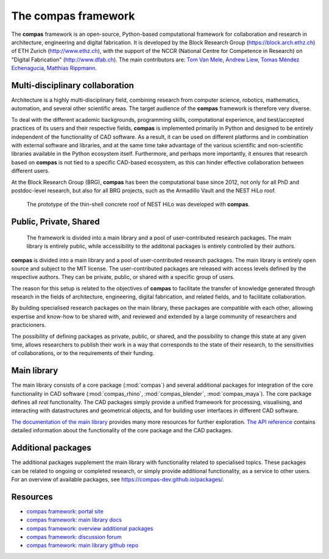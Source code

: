 .. _introduction:

********************************************************************************
The compas framework
********************************************************************************

The **compas** framework is an open-source, Python-based computational framework
for collaboration and research in architecture, engineering and digital fabrication.
It is developed by the Block Research Group (https://block.arch.ethz.ch) of ETH
Zurich (http://www.ethz.ch), with the support of the NCCR (National Centre
for Competence in Research) on "Digital Fabrication" (http://www.dfab.ch).
The main contributors are:
`Tom Van Mele <http://block.arch.ethz.ch/brg/people/tom-van-mele>`_, 
`Andrew Liew <http://block.arch.ethz.ch/brg/people/andrew-liew>`_, 
`Tomas Méndez Echenagucia <http://block.arch.ethz.ch/brg/people/tomas-mendez-echenagucia>`_, 
`Matthias Rippmann <http://block.arch.ethz.ch/brg/people/matthias-rippmann>`_.


Multi-disciplinary collaboration
================================

Architecture is a highly multi-disciplinary field, combining research from computer
science, robotics, mathematics, automation, and several other scientific areas.
The target audience of the **compas** framework is therefore very diverse.

To deal with the different academic backgrounds, programming skills, computational
experience, and best/accepted practices of its users and their respective fields,
**compas** is implemented primarily in Python and designed to be entirely independent
of the functionality of CAD software. As a result, it can be used on different
platforms and in combination with external software and libraries, and at the same
time take advantage of the various scientific and non-scientific libraries available
in the Python ecosystem itself. Furthermore, and perhaps more importantly, it ensures
that research based on **compas** is not tied to a specific CAD-based ecosystem,
as this can hinder effective collaboration between different users.

At the Block Research Group (BRG), **compas** has been the computational base
since 2012, not only for all PhD and postdoc-level research, but also for all BRG
projects, such as the Armadillo Vault and the NEST HiLo roof.

.. figure:: /_images/compas_hilo.jpg
    :figclass: figure mt-4
    :class: figure-img img-fluid

    The prototype of the thin-shell concrete roof of NEST HiLo was developed with **compas**.


Public, Private, Shared
=======================

.. figure:: /_images/compas_overview.png
    :figclass: figure
    :class: figure-img img-fluid

    The framework is divided into a main library and a pool of user-contributed research packages.
    The main library is entirely public, while accessibility to the additonal packages
    is entirely controlled by their authors.


**compas** is divided into a main library and a pool of user-contributed research
packages. The main library is entirely open source and subject to the MIT license.
The user-contributed packages are released with access levels defined by the respective
authors. They can be private, public, or shared with a specific group of users.

The reason for this setup is related to the objectives of **compas** to facilitate
the transfer of knowledge generated through research in the fields of architecture,
engineering, digital fabrication, and related fields, and to facilitate
collaboration.

By building specialised research packages on the main library, these packages are
compatible with each other, allowing expertise and know-how to be shared with,
and reviewed and extended by a large community of researchers and practicioners.

The possibility of defining packages as private, public, or shared, and the possibility
to change this state at any given time, allows researchers to publish their work
in a way that corresponds to the state of their research, to the sensitivities
of collaborations, or to the requirements of their funding.


Main library
============

The main library consists of a core package (:mod:`compas`) and several additional
packages for integration of the core functionality in CAD software (:mod:`compas_rhino`, :mod:`compas_blender`, :mod:`compas_maya`).
The core package defines all *real* functionality. The CAD packages simply provide
a unified framework for processing, visualising, and interacting with datastructures
and geometrical objects, and for building user interfaces in different CAD software.

`The documentation of the main library <https://compas-dev.github.io>`_ provides
many more resources for further exploration. `The API reference <https://compas-dev.github.io/main/reference.html>`_
contains detailed information about the functionality of the core package and the CAD packages.


Additional packages
===================

The additional packages supplement the main library with functionality related to
specialised topics. These packages can be related to ongoing or completed research,
or simply provide additional functionality, as a service to other users. For an overview
of available packages, see https://compas-dev.github.io/packages/.


Resources
=========

* `compas framework: portal site <http://compas-dev.github.io>`_
* `compas framework: main library docs <http://compas-dev.github.io/main/>`_
* `compas framework: overview additional packages <http://compas-dev.github.io/packages/>`_
* `compas framework: discussion forum <http://forum.compas-framework.org>`_
* `compas framework: main library github repo <http://github.com/compas-dev/compas>`_

